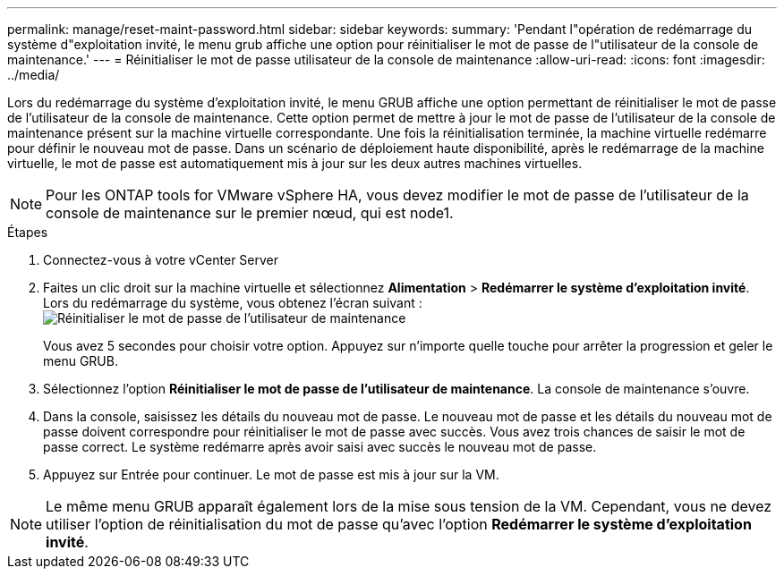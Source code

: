 ---
permalink: manage/reset-maint-password.html 
sidebar: sidebar 
keywords:  
summary: 'Pendant l"opération de redémarrage du système d"exploitation invité, le menu grub affiche une option pour réinitialiser le mot de passe de l"utilisateur de la console de maintenance.' 
---
= Réinitialiser le mot de passe utilisateur de la console de maintenance
:allow-uri-read: 
:icons: font
:imagesdir: ../media/


[role="lead"]
Lors du redémarrage du système d'exploitation invité, le menu GRUB affiche une option permettant de réinitialiser le mot de passe de l'utilisateur de la console de maintenance. Cette option permet de mettre à jour le mot de passe de l'utilisateur de la console de maintenance présent sur la machine virtuelle correspondante. Une fois la réinitialisation terminée, la machine virtuelle redémarre pour définir le nouveau mot de passe. Dans un scénario de déploiement haute disponibilité, après le redémarrage de la machine virtuelle, le mot de passe est automatiquement mis à jour sur les deux autres machines virtuelles.


NOTE: Pour les ONTAP tools for VMware vSphere HA, vous devez modifier le mot de passe de l’utilisateur de la console de maintenance sur le premier nœud, qui est node1.

.Étapes
. Connectez-vous à votre vCenter Server
. Faites un clic droit sur la machine virtuelle et sélectionnez *Alimentation* > *Redémarrer le système d'exploitation invité*. Lors du redémarrage du système, vous obtenez l'écran suivant :image:../media/maint-console-password.png["Réinitialiser le mot de passe de l'utilisateur de maintenance"]
+
Vous avez 5 secondes pour choisir votre option.  Appuyez sur n'importe quelle touche pour arrêter la progression et geler le menu GRUB.

. Sélectionnez l'option *Réinitialiser le mot de passe de l'utilisateur de maintenance*.  La console de maintenance s'ouvre.
. Dans la console, saisissez les détails du nouveau mot de passe.  Le nouveau mot de passe et les détails du nouveau mot de passe doivent correspondre pour réinitialiser le mot de passe avec succès.  Vous avez trois chances de saisir le mot de passe correct.  Le système redémarre après avoir saisi avec succès le nouveau mot de passe.
. Appuyez sur Entrée pour continuer.  Le mot de passe est mis à jour sur la VM.



NOTE: Le même menu GRUB apparaît également lors de la mise sous tension de la VM.  Cependant, vous ne devez utiliser l'option de réinitialisation du mot de passe qu'avec l'option *Redémarrer le système d'exploitation invité*.
